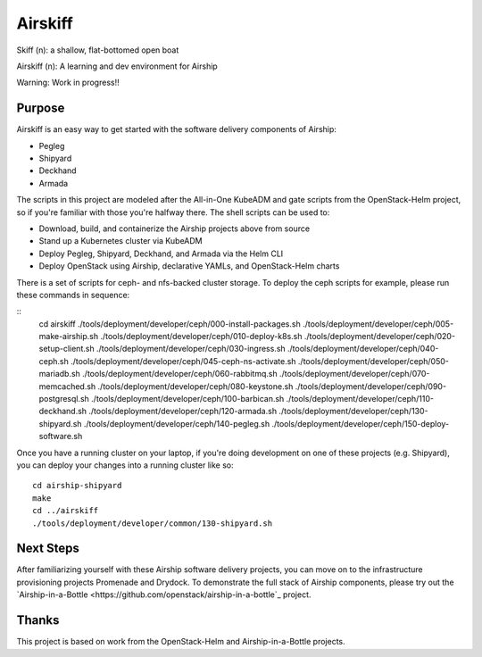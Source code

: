 ========
Airskiff
========

Skiff (n): a shallow, flat-bottomed open boat

Airskiff (n): A learning and dev environment for Airship

Warning: Work in progress!!

Purpose
-------

Airskiff is an easy way to get started with the software delivery components
of Airship:

* Pegleg
* Shipyard
* Deckhand
* Armada

The scripts in this project are modeled after the All-in-One KubeADM and gate
scripts from the OpenStack-Helm project, so if you're familiar with those you're
halfway there.  The shell scripts can be used to:

* Download, build, and containerize the Airship projects above from source
* Stand up a Kubernetes cluster via KubeADM
* Deploy Pegleg, Shipyard, Deckhand, and Armada via the Helm CLI
* Deploy OpenStack using Airship, declarative YAMLs, and OpenStack-Helm charts

There is a set of scripts for ceph- and nfs-backed cluster storage.  To deploy
the ceph scripts for example, please run these commands in sequence:

::
  cd airskiff
  ./tools/deployment/developer/ceph/000-install-packages.sh
  ./tools/deployment/developer/ceph/005-make-airship.sh
  ./tools/deployment/developer/ceph/010-deploy-k8s.sh
  ./tools/deployment/developer/ceph/020-setup-client.sh
  ./tools/deployment/developer/ceph/030-ingress.sh
  ./tools/deployment/developer/ceph/040-ceph.sh
  ./tools/deployment/developer/ceph/045-ceph-ns-activate.sh
  ./tools/deployment/developer/ceph/050-mariadb.sh
  ./tools/deployment/developer/ceph/060-rabbitmq.sh
  ./tools/deployment/developer/ceph/070-memcached.sh
  ./tools/deployment/developer/ceph/080-keystone.sh
  ./tools/deployment/developer/ceph/090-postgresql.sh
  ./tools/deployment/developer/ceph/100-barbican.sh
  ./tools/deployment/developer/ceph/110-deckhand.sh
  ./tools/deployment/developer/ceph/120-armada.sh
  ./tools/deployment/developer/ceph/130-shipyard.sh
  ./tools/deployment/developer/ceph/140-pegleg.sh
  ./tools/deployment/developer/ceph/150-deploy-software.sh

Once you have a running cluster on your laptop, if you're
doing development on one of these projects (e.g. Shipyard), you can
deploy your changes into a running cluster like so:

::

  cd airship-shipyard
  make
  cd ../airskiff
  ./tools/deployment/developer/common/130-shipyard.sh


Next Steps
----------

After familiarizing yourself with these Airship software delivery projects, you
can move on to the infrastructure provisioning projects Promenade and Drydock.
To demonstrate the full stack of Airship components, please try out the 
`Airship-in-a-Bottle <https://github.com/openstack/airship-in-a-bottle`_
project.

Thanks
------

This project is based on work from the OpenStack-Helm and Airship-in-a-Bottle
projects.

